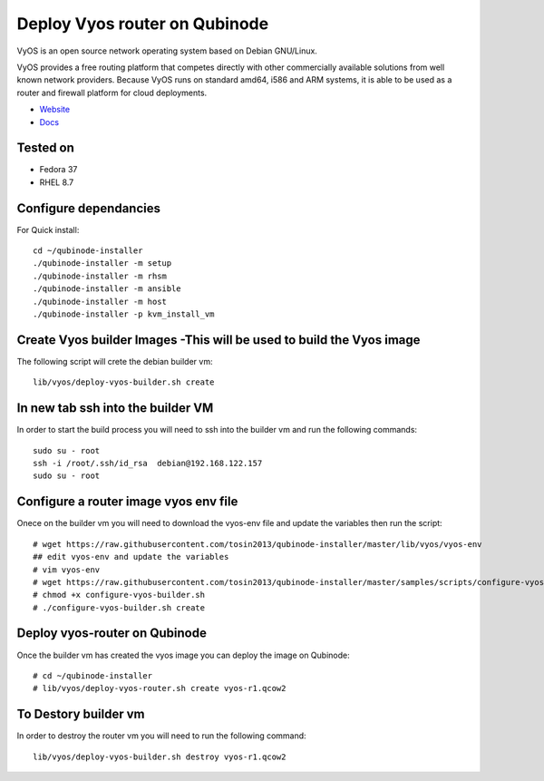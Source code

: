 Deploy Vyos router on Qubinode
================
VyOS is an open source network operating system based on Debian GNU/Linux.

VyOS provides a free routing platform that competes directly with other commercially available solutions from well known network providers. Because VyOS runs on standard amd64, i586 and ARM systems, it is able to be used as a router and firewall platform for cloud deployments.

* `Website <https://vyos.io/>`_
* `Docs <https://docs.vyos.io/en/latest/index.html#>`_

Tested on
----------
* Fedora 37
* RHEL 8.7 

Configure dependancies 
------------------------------
For Quick install::

    cd ~/qubinode-installer
    ./qubinode-installer -m setup
    ./qubinode-installer -m rhsm
    ./qubinode-installer -m ansible
    ./qubinode-installer -m host
    ./qubinode-installer -p kvm_install_vm


Create  Vyos builder Images -This will be used to build the Vyos image
-----------------------
The following script will crete the debian builder vm::

    lib/vyos/deploy-vyos-builder.sh create

In new tab ssh into the builder VM
----------------------------------
In order to start the build process you will need to ssh into the builder vm and run the following commands::

    sudo su - root
    ssh -i /root/.ssh/id_rsa  debian@192.168.122.157
    sudo su - root

Configure a router image vyos env file
-----------------------
Onece on the builder vm you will need to download the vyos-env file and update the variables then run the script::
    
    # wget https://raw.githubusercontent.com/tosin2013/qubinode-installer/master/lib/vyos/vyos-env
    ## edit vyos-env and update the variables
    # vim vyos-env
    # wget https://raw.githubusercontent.com/tosin2013/qubinode-installer/master/samples/scripts/configure-vyos-builder.sh
    # chmod +x configure-vyos-builder.sh
    # ./configure-vyos-builder.sh create


Deploy vyos-router on Qubinode
-----------------------
Once the builder vm has created the vyos image you can deploy the image on Qubinode::

    # cd ~/qubinode-installer
    # lib/vyos/deploy-vyos-router.sh create vyos-r1.qcow2


To Destory builder vm
-----------------------
In order to destroy the router vm you will need to run the following command::

     lib/vyos/deploy-vyos-builder.sh destroy vyos-r1.qcow2




